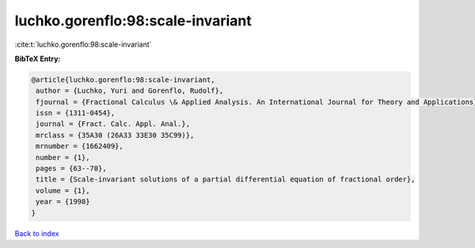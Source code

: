luchko.gorenflo:98:scale-invariant
==================================

:cite:t:`luchko.gorenflo:98:scale-invariant`

**BibTeX Entry:**

.. code-block:: bibtex

   @article{luchko.gorenflo:98:scale-invariant,
    author = {Luchko, Yuri and Gorenflo, Rudolf},
    fjournal = {Fractional Calculus \& Applied Analysis. An International Journal for Theory and Applications},
    issn = {1311-0454},
    journal = {Fract. Calc. Appl. Anal.},
    mrclass = {35A30 (26A33 33E30 35C99)},
    mrnumber = {1662409},
    number = {1},
    pages = {63--78},
    title = {Scale-invariant solutions of a partial differential equation of fractional order},
    volume = {1},
    year = {1998}
   }

`Back to index <../By-Cite-Keys.html>`_
